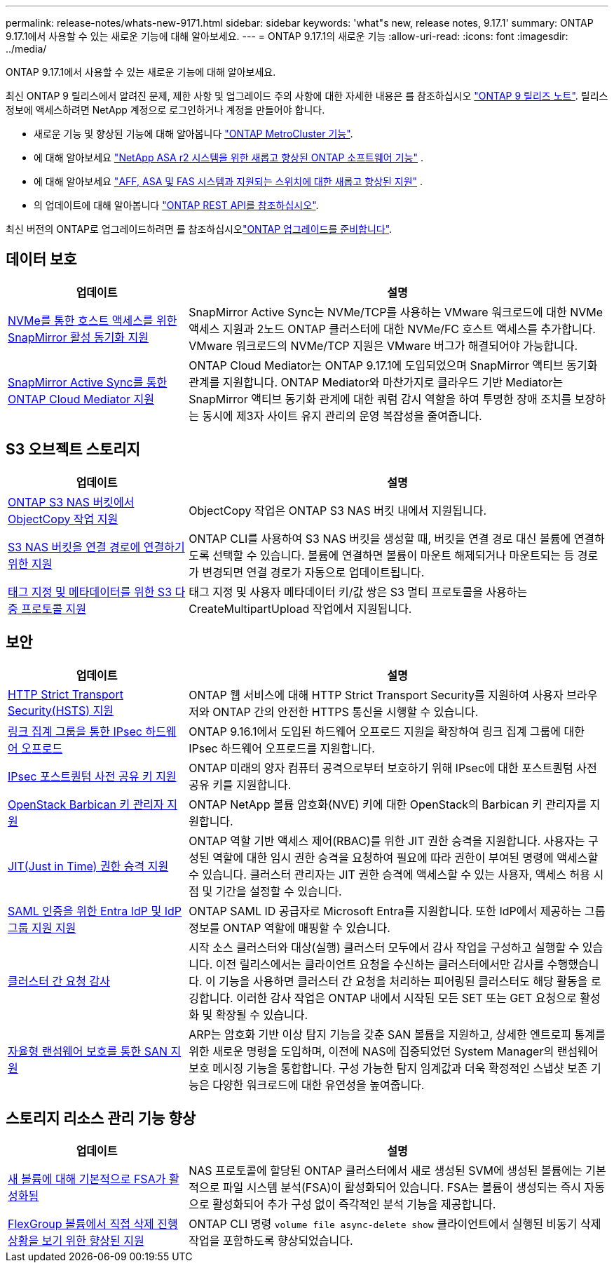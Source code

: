 ---
permalink: release-notes/whats-new-9171.html 
sidebar: sidebar 
keywords: 'what"s new, release notes, 9.17.1' 
summary: ONTAP 9.17.1에서 사용할 수 있는 새로운 기능에 대해 알아보세요. 
---
= ONTAP 9.17.1의 새로운 기능
:allow-uri-read: 
:icons: font
:imagesdir: ../media/


[role="lead"]
ONTAP 9.17.1에서 사용할 수 있는 새로운 기능에 대해 알아보세요.

최신 ONTAP 9 릴리스에서 알려진 문제, 제한 사항 및 업그레이드 주의 사항에 대한 자세한 내용은 를 참조하십시오 https://library.netapp.com/ecm/ecm_download_file/ECMLP2492508["ONTAP 9 릴리즈 노트"^]. 릴리스 정보에 액세스하려면 NetApp 계정으로 로그인하거나 계정을 만들어야 합니다.

* 새로운 기능 및 향상된 기능에 대해 알아봅니다 https://docs.netapp.com/us-en/ontap-metrocluster/releasenotes/mcc-new-features.html["ONTAP MetroCluster 기능"^].
* 에 대해 알아보세요  https://docs.netapp.com/us-en/asa-r2/release-notes/whats-new-9171.html["NetApp ASA r2 시스템을 위한 새롭고 향상된 ONTAP 소프트웨어 기능"^] .
* 에 대해 알아보세요  https://docs.netapp.com/us-en/ontap-systems/whats-new.html["AFF, ASA 및 FAS 시스템과 지원되는 스위치에 대한 새롭고 향상된 지원"^] .
* 의 업데이트에 대해 알아봅니다 https://docs.netapp.com/us-en/ontap-automation/whats_new.html["ONTAP REST API를 참조하십시오"^].


최신 버전의 ONTAP로 업그레이드하려면 를 참조하십시오link:../upgrade/create-upgrade-plan.html["ONTAP 업그레이드를 준비합니다"].



== 데이터 보호

[cols="30%,70%"]
|===
| 업데이트 | 설명 


 a| 
xref:../nvme/support-limitations.html#features[NVMe를 통한 호스트 액세스를 위한 SnapMirror 활성 동기화 지원]
 a| 
SnapMirror Active Sync는 NVMe/TCP를 사용하는 VMware 워크로드에 대한 NVMe 액세스 지원과 2노드 ONTAP 클러스터에 대한 NVMe/FC 호스트 액세스를 추가합니다. VMware 워크로드의 NVMe/TCP 지원은 VMware 버그가 해결되어야 가능합니다.



 a| 
xref:../snapmirror-active-sync/index.html[SnapMirror Active Sync를 통한 ONTAP Cloud Mediator 지원]
 a| 
ONTAP Cloud Mediator는 ONTAP 9.17.1에 도입되었으며 SnapMirror 액티브 동기화 관계를 지원합니다. ONTAP Mediator와 마찬가지로 클라우드 기반 Mediator는 SnapMirror 액티브 동기화 관계에 대한 쿼럼 감시 역할을 하여 투명한 장애 조치를 보장하는 동시에 제3자 사이트 유지 관리의 운영 복잡성을 줄여줍니다.

|===


== S3 오브젝트 스토리지

[cols="30%,70%"]
|===
| 업데이트 | 설명 


 a| 
xref:../s3-multiprotocol/index.html[ONTAP S3 NAS 버킷에서 ObjectCopy 작업 지원]
 a| 
ObjectCopy 작업은 ONTAP S3 NAS 버킷 내에서 지원됩니다.



 a| 
xref:../s3-multiprotocol/index.html#object-multipart-upload[S3 NAS 버킷을 연결 경로에 연결하기 위한 지원]
 a| 
ONTAP CLI를 사용하여 S3 NAS 버킷을 생성할 때, 버킷을 연결 경로 대신 볼륨에 연결하도록 선택할 수 있습니다. 볼륨에 연결하면 볼륨이 마운트 해제되거나 마운트되는 등 경로가 변경되면 연결 경로가 자동으로 업데이트됩니다.



 a| 
xref:../s3-multiprotocol/index.html#object-multipart-upload[태그 지정 및 메타데이터를 위한 S3 다중 프로토콜 지원]
 a| 
태그 지정 및 사용자 메타데이터 키/값 쌍은 S3 멀티 프로토콜을 사용하는 CreateMultipartUpload 작업에서 지원됩니다.

|===


== 보안

[cols="30%,70%"]
|===
| 업데이트 | 설명 


 a| 
xref:../system-admin/use-hsts-task.html[HTTP Strict Transport Security(HSTS) 지원]
 a| 
ONTAP 웹 서비스에 대해 HTTP Strict Transport Security를 지원하여 사용자 브라우저와 ONTAP 간의 안전한 HTTPS 통신을 시행할 수 있습니다.



 a| 
xref:../networking/ipsec-prepare.html[링크 집계 그룹을 통한 IPsec 하드웨어 오프로드]
 a| 
ONTAP 9.16.1에서 도입된 하드웨어 오프로드 지원을 확장하여 링크 집계 그룹에 대한 IPsec 하드웨어 오프로드를 지원합니다.



 a| 
xref:../networking/ipsec-prepare.html[IPsec 포스트퀀텀 사전 공유 키 지원]
 a| 
ONTAP 미래의 양자 컴퓨터 공격으로부터 보호하기 위해 IPsec에 대한 포스트퀀텀 사전 공유 키를 지원합니다.



 a| 
xref:../encryption-at-rest/manage-keys-barbican-task.html[OpenStack Barbican 키 관리자 지원]
 a| 
ONTAP NetApp 볼륨 암호화(NVE) 키에 대한 OpenStack의 Barbican 키 관리자를 지원합니다.



 a| 
xref:../authentication/configure-jit-elevation-task.html[JIT(Just in Time) 권한 승격 지원]
 a| 
ONTAP 역할 기반 액세스 제어(RBAC)를 위한 JIT 권한 승격을 지원합니다. 사용자는 구성된 역할에 대한 임시 권한 승격을 요청하여 필요에 따라 권한이 부여된 명령에 액세스할 수 있습니다. 클러스터 관리자는 JIT 권한 승격에 액세스할 수 있는 사용자, 액세스 허용 시점 및 기간을 설정할 수 있습니다.



 a| 
xref:../system-admin/configure-saml-authentication-task.html[SAML 인증을 위한 Entra IdP 및 IdP 그룹 지원 지원]
 a| 
ONTAP SAML ID 공급자로 Microsoft Entra를 지원합니다. 또한 IdP에서 제공하는 그룹 정보를 ONTAP 역할에 매핑할 수 있습니다.



 a| 
xref:../system-admin/audit-manage-cross-cluster-requests.html[클러스터 간 요청 감사]
 a| 
시작 소스 클러스터와 대상(실행) 클러스터 모두에서 감사 작업을 구성하고 실행할 수 있습니다. 이전 릴리스에서는 클라이언트 요청을 수신하는 클러스터에서만 감사를 수행했습니다. 이 기능을 사용하면 클러스터 간 요청을 처리하는 피어링된 클러스터도 해당 활동을 로깅합니다. 이러한 감사 작업은 ONTAP 내에서 시작된 모든 SET 또는 GET 요청으로 활성화 및 확장될 수 있습니다.



 a| 
xref:../anti-ransomware/index.html[자율형 랜섬웨어 보호를 통한 SAN 지원]
 a| 
ARP는 암호화 기반 이상 탐지 기능을 갖춘 SAN 볼륨을 지원하고, 상세한 엔트로피 통계를 위한 새로운 명령을 도입하며, 이전에 NAS에 집중되었던 System Manager의 랜섬웨어 보호 메시징 기능을 통합합니다. 구성 가능한 탐지 임계값과 더욱 확정적인 스냅샷 보존 기능은 다양한 워크로드에 대한 유연성을 높여줍니다.

|===


== 스토리지 리소스 관리 기능 향상

[cols="30%,70%"]
|===
| 업데이트 | 설명 


 a| 
xref:../task_nas_file_system_analytics_enable.html[새 볼륨에 대해 기본적으로 FSA가 활성화됨]
 a| 
NAS 프로토콜에 할당된 ONTAP 클러스터에서 새로 생성된 SVM에 생성된 볼륨에는 기본적으로 파일 시스템 분석(FSA)이 활성화되어 있습니다. FSA는 볼륨이 생성되는 즉시 자동으로 활성화되어 추가 구성 없이 즉각적인 분석 기능을 제공합니다.



 a| 
xref:../flexgroup/fast-directory-delete-asynchronous-task.html[FlexGroup 볼륨에서 직접 삭제 진행 상황을 보기 위한 향상된 지원]
 a| 
ONTAP CLI 명령  `volume file async-delete show` 클라이언트에서 실행된 비동기 삭제 작업을 포함하도록 향상되었습니다.

|===